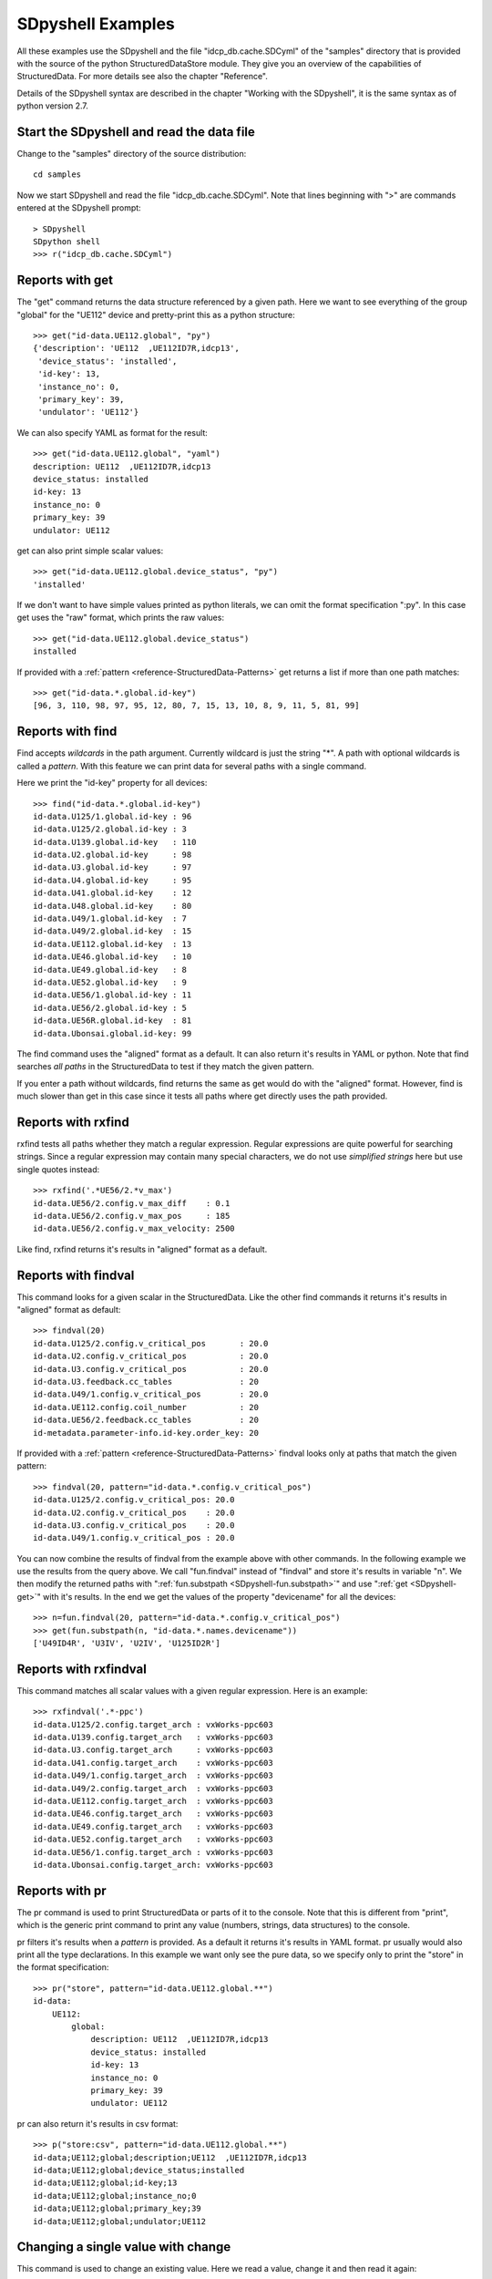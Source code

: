 SDpyshell Examples
==================

All these examples use the SDpyshell and the file "idcp_db.cache.SDCyml" of the
"samples" directory that is provided with the source of the python
StructuredDataStore module. They give you an overview of the capabilities of
StructuredData. For more details see also the chapter "Reference".

Details of the SDpyshell syntax are described in the chapter "Working with the
SDpyshell", it is the same syntax as of python version 2.7.

Start the SDpyshell and read the data file
------------------------------------------

Change to the "samples" directory of the source distribution::

  cd samples

Now we start SDpyshell and read the file "idcp_db.cache.SDCyml". Note that lines beginning with ">" are commands entered at the SDpyshell prompt::

  > SDpyshell
  SDpython shell
  >>> r("idcp_db.cache.SDCyml")


Reports with get
----------------

The "get" command returns the data structure referenced by a given path. Here
we want to see everything of the group "global" for the "UE112" device and
pretty-print this as a python structure::

  >>> get("id-data.UE112.global", "py")
  {'description': 'UE112  ,UE112ID7R,idcp13',
   'device_status': 'installed',
   'id-key': 13,
   'instance_no': 0,
   'primary_key': 39,
   'undulator': 'UE112'}

We can also specify YAML as format for the result::

  >>> get("id-data.UE112.global", "yaml")
  description: UE112  ,UE112ID7R,idcp13
  device_status: installed
  id-key: 13
  instance_no: 0
  primary_key: 39
  undulator: UE112
  
get can also print simple scalar values::

  >>> get("id-data.UE112.global.device_status", "py")
  'installed'

If we don't want to have simple values printed as python literals, we can omit
the format specification ":py". In this case get uses the "raw" format, which
prints the raw values::

  >>> get("id-data.UE112.global.device_status")
  installed

If provided with a :ref:`pattern <reference-StructuredData-Patterns>` 
get returns a list if more than one path matches::

  >>> get("id-data.*.global.id-key")
  [96, 3, 110, 98, 97, 95, 12, 80, 7, 15, 13, 10, 8, 9, 11, 5, 81, 99]
  
Reports with find
-----------------

Find accepts *wildcards* in the path argument. Currently wildcard is just the
string "*". A path with optional wildcards is called a *pattern*. With this
feature we can print data for several paths with a single command. 

Here we print the "id-key" property for all devices::

  >>> find("id-data.*.global.id-key")
  id-data.U125/1.global.id-key : 96
  id-data.U125/2.global.id-key : 3
  id-data.U139.global.id-key   : 110
  id-data.U2.global.id-key     : 98
  id-data.U3.global.id-key     : 97
  id-data.U4.global.id-key     : 95
  id-data.U41.global.id-key    : 12
  id-data.U48.global.id-key    : 80
  id-data.U49/1.global.id-key  : 7
  id-data.U49/2.global.id-key  : 15
  id-data.UE112.global.id-key  : 13
  id-data.UE46.global.id-key   : 10
  id-data.UE49.global.id-key   : 8
  id-data.UE52.global.id-key   : 9
  id-data.UE56/1.global.id-key : 11
  id-data.UE56/2.global.id-key : 5
  id-data.UE56R.global.id-key  : 81
  id-data.Ubonsai.global.id-key: 99

The find command uses the "aligned" format as a default. It can also return
it's results in YAML or python. Note that find searches *all paths* in the
StructuredData to test if they match the given pattern. 

If you enter a path without wildcards, find returns the same as get would do
with the "aligned" format. However, find is much slower than get in this case
since it tests all paths where get directly uses the path provided.

Reports with rxfind
-------------------

rxfind tests all paths whether they match a regular expression. Regular
expressions are quite powerful for searching strings. Since a regular
expression may contain many special characters, we do not use *simplified
strings* here but use single quotes instead::

  >>> rxfind('.*UE56/2.*v_max')
  id-data.UE56/2.config.v_max_diff    : 0.1
  id-data.UE56/2.config.v_max_pos     : 185
  id-data.UE56/2.config.v_max_velocity: 2500

Like find, rxfind returns it's results in "aligned" format as a default.

Reports with findval
--------------------

This command looks for a given scalar in the StructuredData. Like the other
find commands it returns it's results in "aligned" format as default::

  >>> findval(20)
  id-data.U125/2.config.v_critical_pos       : 20.0
  id-data.U2.config.v_critical_pos           : 20.0
  id-data.U3.config.v_critical_pos           : 20.0
  id-data.U3.feedback.cc_tables              : 20
  id-data.U49/1.config.v_critical_pos        : 20.0
  id-data.UE112.config.coil_number           : 20
  id-data.UE56/2.feedback.cc_tables          : 20
  id-metadata.parameter-info.id-key.order_key: 20

If provided with a :ref:`pattern <reference-StructuredData-Patterns>` 
findval looks only at paths that match the given pattern::

  >>> findval(20, pattern="id-data.*.config.v_critical_pos")
  id-data.U125/2.config.v_critical_pos: 20.0
  id-data.U2.config.v_critical_pos    : 20.0
  id-data.U3.config.v_critical_pos    : 20.0
  id-data.U49/1.config.v_critical_pos : 20.0

You can now combine the results of findval from the example above with other
commands. In the following example we use the results from the query above. We
call "fun.findval" instead of "findval" and store it's results in variable "n".
We then modify the returned paths with 
":ref:`fun.substpath <SDpyshell-fun.substpath>`" and use 
":ref:`get <SDpyshell-get>`" with it's results.  In the end we get the values
of the property "devicename" for all the devices::

  >>> n=fun.findval(20, pattern="id-data.*.config.v_critical_pos")
  >>> get(fun.substpath(n, "id-data.*.names.devicename"))
  ['U49ID4R', 'U3IV', 'U2IV', 'U125ID2R']

Reports with rxfindval
----------------------

This command matches all scalar values with a given regular expression. Here is
an example::

  >>> rxfindval('.*-ppc')
  id-data.U125/2.config.target_arch : vxWorks-ppc603
  id-data.U139.config.target_arch   : vxWorks-ppc603
  id-data.U3.config.target_arch     : vxWorks-ppc603
  id-data.U41.config.target_arch    : vxWorks-ppc603
  id-data.U49/1.config.target_arch  : vxWorks-ppc603
  id-data.U49/2.config.target_arch  : vxWorks-ppc603
  id-data.UE112.config.target_arch  : vxWorks-ppc603
  id-data.UE46.config.target_arch   : vxWorks-ppc603
  id-data.UE49.config.target_arch   : vxWorks-ppc603
  id-data.UE52.config.target_arch   : vxWorks-ppc603
  id-data.UE56/1.config.target_arch : vxWorks-ppc603
  id-data.Ubonsai.config.target_arch: vxWorks-ppc603

Reports with pr
---------------

The pr command is used to print StructuredData or parts of it to the console.
Note that this is different from "print", which is the generic print command to
print any value (numbers, strings, data structures) to the console. 

pr filters it's results when a *pattern* is provided. As a default it returns
it's results in YAML format. pr usually would also print all the type
declarations. In this example we want only see the pure data, so we specify
only to print the "store" in the format specification::

  >>> pr("store", pattern="id-data.UE112.global.**")
  id-data:
      UE112:
          global:
              description: UE112  ,UE112ID7R,idcp13
              device_status: installed
              id-key: 13
              instance_no: 0
              primary_key: 39
              undulator: UE112

pr can also return it's results in csv format::

  >>> p("store:csv", pattern="id-data.UE112.global.**")
  id-data;UE112;global;description;UE112  ,UE112ID7R,idcp13
  id-data;UE112;global;device_status;installed
  id-data;UE112;global;id-key;13
  id-data;UE112;global;instance_no;0
  id-data;UE112;global;primary_key;39
  id-data;UE112;global;undulator;UE112

Changing a single value with change
-----------------------------------

This command is used to change an existing value. Here we read a value, change
it and then read it again::

  >>> get("id-data.Ubonsai.global.id-key")
  99
  >>> change("id-data.Ubonsai.global.id-key", 100)
  >>> get("id-data.Ubonsai.global.id-key")
  100

Note that for the change command, a node for the specified path must already
exist. If it doesn't, you get an error message::

  >>> change("id-data.Ubonsai.global.id-keyx", 101)
  path "id-data.Ubonsai.global.id-keyx" doesn't exist

Adding a value with put
-----------------------

The put command can create all parts of a path on the fly. It is not necessary
that all nodes for the specified path already exist.

Here is the node for path "id-data.U48.global" before the change::

  >>> get("id-data.U48.global", "py")
  {'description': 'U48    ,U48IV    ,idcp80,located in lund',
   'device_status': 'test',
   'id-key': 80,
   'instance_no': 0,
   'primary_key': 40,
   'undulator': 'U48'}

Now we add a value and create a new map on the fly::

  >>> put("id-data.U48.global.newdict.param1", 10)

This is how the node now looks like::

  >>> get("id-data.U48.global", "py")
  {'description': 'U48    ,U48IV    ,idcp80,located in lund',
   'device_status': 'test',
   'id-key': 80,
   'instance_no': 0,
   'newdict': {'param1': 10},
   'primary_key': 40,
   'undulator': 'U48'}

Working with links
------------------

For these examples we need to load another StructuredData file. We finish the
shell from the previous examples with CTRL-D and start another one::

  SDpython shell
  >>> r("NAMES.SDCyml")

In this example we use *links* at many places. The data was actually imported
from a relational database where foreign keys were replaced with links. 

An item is called a *link* when the referenced data is also referenced to at
one or more other places in StructuredData.

Here we print a single entry from the "names" list in python format::

  >>> get("names[9]", "py")
  {'description': 'Quadrupole GIS',
   'device_family': {'description': 'Geodesy', 'part_family': 'G'},
   'part_counter': '2',
   'part_index': '12',
   'part_name': 'Q',
   'part_subindex': '',
   'subdomain': {'description': 'Triplet Section 1',
                 'domain': {'description': 'Storage ring',
                            'facility': {'description': 'BESSY II Ring',
                                         'name': 'BII',
                                         'part_facility': ' '},
                            'part_domain': 'R'},
                 'part_postfix': '1',
                 'part_subdomain': 'T'}}

The map for the key "subdomain" is actually a link, but in the example above we
cannot see this (if we looked in the file "NAMES.SDCyml" we could). 

If we use find with the format "marklinks", links get a mark,
a star character at the end of a key::

  >>> find("names[9].**","marklinks")
  names[9].description                               : Quadrupole GIS
  names[9].device_family*.description                : Geodesy
  names[9].device_family*.part_family                : G
  names[9].part_counter                              : 2
  names[9].part_index                                : 12
  names[9].part_name                                 : Q
  names[9].part_subindex                             : 
  names[9].subdomain*.description                    : Triplet Section 1
  names[9].subdomain*.domain*.description            : Storage ring
  names[9].subdomain*.domain*.facility*.description  : BESSY II Ring
  names[9].subdomain*.domain*.facility*.name         : BII
  names[9].subdomain*.domain*.facility*.part_facility:  
  names[9].subdomain*.domain*.part_domain            : R
  names[9].subdomain*.part_postfix                   : 1
  names[9].subdomain*.part_subdomain                 : T

Each part of a path that has a star at the end is a link. Here we see that these paths are links:

* names[9].device_family
* names[9].subdomain
* names[9].subdomain.domain
* names[9].subdomain.domain.facility

We can also list all paths that refer to the same data for a given path with
the getlinks command.

First we show the links for the subdomain property::

  >>> getlinks("names[9].subdomain")
  - 03_subdomain[78]
  - names[9].subdomain

Here we show the links for the facility property::

  >>> getlinks("names[9].subdomain.domain.facility")
  - 01_facility[0]
  - 03_subdomain[0].domain.facility
  - 03_subdomain[171].domain.facility
  - 03_subdomain[1].domain.facility
  - 03_subdomain[2].domain.facility
  - 03_subdomain[3].domain.facility
  - 03_subdomain[4].domain.facility
  - 03_subdomain[5].domain.facility
  - 03_subdomain[6].domain.facility
  - 03_subdomain[7].domain.facility
  - 03_subdomain[8].domain.facility

We can filter the results of such a query in order to see only paths that do
not match a pattern like this::

  >>> getlinks("names[9].subdomain.domain.facility", exclude="03_subdomain.*.domain.facility")
  - 01_facility[0]

Now we show how a link can be changed. In names[9] we want to assign a
different subdomain. This is done with the link command::

  >>> link("names[9].subdomain", "03_subdomain[44]")

If we print names[9] again we see that the subdomain (see the first get on
names[9] further above) has changed::

  >>> find("names[9].**", "marklinks")
  names[9].description                               : Quadrupole GIS
  names[9].device_family*.description                : Geodesy
  names[9].device_family*.part_family                : G
  names[9].part_counter                              : 2
  names[9].part_index                                : 12
  names[9].part_name                                 : Q
  names[9].part_subindex                             : 
  names[9].subdomain*.description                    : Doublet Section 2
  names[9].subdomain*.domain*.description            : Gallery/Supply Area/Infrastructure
  names[9].subdomain*.domain*.facility*.description  : BESSY II Ring
  names[9].subdomain*.domain*.facility*.name         : BII
  names[9].subdomain*.domain*.facility*.part_facility:  
  names[9].subdomain*.domain*.part_domain            : G
  names[9].subdomain*.part_postfix                   : 2
  names[9].subdomain*.part_subdomain                 : D

Working with types
------------------

The simplies action with types is to perform a typecheck of a
StructuredDataContainer file from the command line. Here is an example::

  > SDpyshell -c 'r("idcp_db.cache.SDCyml");typecheck()'
  all typechecks succeeded

We can, however, explore and change types in the interacticve shell. First we
start the shell and load the file "idcp_db.cache.SDCyml"::

  > SDpyshell 
  SDpython shell
  >>> r("idcp_db.cache.SDCyml")

We first print a certain value::

  >>> find("id-data.UE46.names.**", "aligned")
  id-data.UE46.names.devicename: UE46IT5R
  id-data.UE46.names.key       : 10
  id-data.UE46.names.name      : UE46
  id-data.UE46.names.prefix    : idcp10

We now want to know if a type is defined for this path. The typematch command
prints the matching type declaration if it finds one::

  >>> typematch("id-data.UE46.names")
  id-data.*.names:
      optional_struct:
      - devicename
      - key
      - name
      - prefix

The first line of the result is the matching pattern in the StructuredDataTypes
object. The part that follows is the type declaration.  We see that this is an
"optional_struct" meaning that this is a map where all keys must be keys of the
given list of keys but not all keys of the list must be present.

Now we want to see if there are type declarations for the members of this
"optional_struct". The typepaths command just prints the patterns without the
type declarations::

  >>> typepaths("id-data.*.names.*")
  - id-data.*.names.devicename
  - id-data.*.names.key
  - id-data.*.names.name
  - id-data.*.names.prefix

We want to see what the type declaration for path "id-data.*.names.devicename"
is::

  >>> typeget("id-data.*.names.devicename")
  string
  ...

The "..." is created by converting a simple string to YAML.

The typefind command can be used to print all types that match a pattern::

  >>> typefind("id-data.*.names.*")
  id-data.*.names.devicename: string
  id-data.*.names.key       : integer
  id-data.*.names.name      : string
  id-data.*.names.prefix    : string

Types can also be modified on the command line. We can for example remove an
item in the optional_struct::

  >>> typedeleteitem("id-data.*.names", "key")

If we verify the result we see that the item is gone::

  >>> typeget("id-data.*.names")
  optional_struct:
  - devicename
  - name
  - prefix

We can also add a new item::

  >>> typeadditem("id-data.*.names", "newkey")

We again verify the result::

  >>> typeget("id-data.*.names")
  optional_struct:
  - devicename
  - name
  - newkey
  - prefix

We can remove a complete type declaration::

  >>> typedelete("id-data.*.names.devicename")

We can add a type, even a complex one. For a *struct* for example we have to
provide a dictionary, we use *simplified strings* in this case. Note that the
space after ":" after "struct" is important. Without it SDpyshell would interpret
":[" as a string literal::

  >>> typeput("id-data.*.newnames", {"struct" : ["elm1", "elm2", "elm3" ]})

We verify the result::

  >>> typeget("id-data.*.newnames")
  struct:
  - elm1
  - elm2
  - elm3

A change of many parameters with export and re-import
-----------------------------------------------------

First we extract all parameters named "device_status" for all insertion
devices, we use the "flat" format in order to make the file more easily
editable::

  SDpyshell -c 'r("idcp_db.cache.SDCyml");w("PARAMS.TXT", "store:flat", pattern="id-data.*.global.device_status")'

The file "PARAMS.TXT" now looks like this::

  id-data.U125/1.global.device_status: test
  id-data.U125/2.global.device_status: installed
  id-data.U139.global.device_status: installed
  id-data.U2.global.device_status: simulated
  id-data.U3.global.device_status: test
  id-data.U4.global.device_status: test
  id-data.U41.global.device_status: installed
  id-data.U48.global.device_status: test
  id-data.U49/1.global.device_status: installed
  id-data.U49/2.global.device_status: installed
  id-data.UE112.global.device_status: installed
  id-data.UE46.global.device_status: installed
  id-data.UE49.global.device_status: installed
  id-data.UE52.global.device_status: installed
  id-data.UE56/1.global.device_status: installed
  id-data.UE56/2.global.device_status: installed
  id-data.UE56R.global.device_status: test
  id-data.Ubonsai.global.device_status: simulated

Now we can edit this file with a text editor or any program. In this example we
want to change all parameters that have the value "test" to the value
"installed". We do this with this perl one-liner::

  perl -pi -e 's/: test/: installed/' PARAMS.TXT

Now we want to merge these changes with the existing StructuredData file. We do
this with a single command line::

  SDpyshell -c 'r("idcp_db.cache.SDCyml"); r("PARAMS.TXT", "store:flat"); w("new.SDCyml")'

The "r" reads alls files "\*.SDCyml" in the current directory. The "sread"
command reads the file "PARAMS.TXT". It assumes a StructuredDataStore in YAML
and "flat" format. The data is merged with the StructuredData that was read
before. Already existing values are replaced with the new ones. The final
statement "w" writes the modified StructuredData to the file "new.SDCyml".

We control the changes with "diff"::

  diff idcp_db.cache.SDCyml new.SDCyml
  97c97
  <                 device_status: test
  ---
  >                 device_status: installed
  770c770
  <                 device_status: test
  ---
  >                 device_status: installed
  944c944
  <                 device_status: test
  ---
  >                 device_status: installed
  1260c1260
  <                 device_status: test
  ---
  >                 device_status: installed
  3131c3131
  <                 device_status: test
  ---
  >                 device_status: installed
  5702d5701
  < 

Converting a python structure to StructuredData
-----------------------------------------------

Let's assume that we have a file, pythonstruc.py with this content::

  { "key1": 1,
    "key2": { "A": "x",
              "B": "y"
            },
    "key3": [ 1, 2, 3, { "float": 1.23 }]
  }

We convert this directly with a single SDpyshell command line::

  SDpyshell -c 'r("pythonstruc.py", "store:py"); w("pythonstruc.SDCyml")'

The file pythonstruc.SDCyml now looks like this::

  '**SDC-Metadata**':
      version: '1.0'
  '**SDC-Store**':
      key1: 1
      key2:
          A: x
          B: y
      key3:
      - 1
      - 2
      - 3
      -   float: 1.23
  '**SDC-Types**': {}


Converting a perl structure to StructuredData
---------------------------------------------

Let's assume that we have a file, perlstruc.pl with this content::

  %struc= ( "key1"=> 1,
            "key2"=> { "A"=> "x",
                       "B"=> "y"
                     },
            "key3"=> [ 1, 2, 3, { "float"=> 1.23 }]
          );

In order to convert this we first convert the perl structure to pure YAML
with this command line::
  
  perl -MYAML::XS -e 'require "perlstruc.pl";print Dump(\%struc);' > perlstruc.yml

Now we create a StructuredData file like this::
  
  SDpyshell -c 'r("perlstruc.yml", "store"); w("perlstruc.SDCyml")'

The file perlstruc.SDCyml now looks like this::

  '**SDC-Metadata**':
      version: '1.0'
  '**SDC-Store**':
      key1: 1
      key2:
          A: x
          B: y
      key3:
      - 1
      - 2
      - 3
      -   float: 1.23
  '**SDC-Types**': {}


